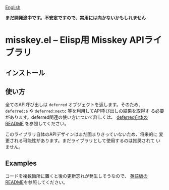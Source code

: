 [[file:README.org][English]]

*まだ開発途中です。不安定ですので、実用には向かないかもしれません*

* misskey.el -- Elisp用 Misskey APIライブラリ
** インストール
** 使い方
全てのAPI呼び出しは ~deferred~ オブジェクトを返します。そのため、
~deferred:$~ や ~deferred:nextc~ 等を利用してAPI呼び出しの結果を取得す
る必要があります。deferred関連の使い方について詳しくは、 [[https://github.com/kiwanami/emacs-deferred/tree/master][deferred自体のREADME]]
を参照してください。


このライブラリ自体のAPIデザインはまだ固まりきっていないため、将来的に
変更される可能性があります。まだライブラリとして使用するのは推奨されて
いません。

** Examples
コードを複数箇所に置くと後の更新忘れが発生しそうなので、
[[file:README.org][英語版のREADME]]を参照してください。

